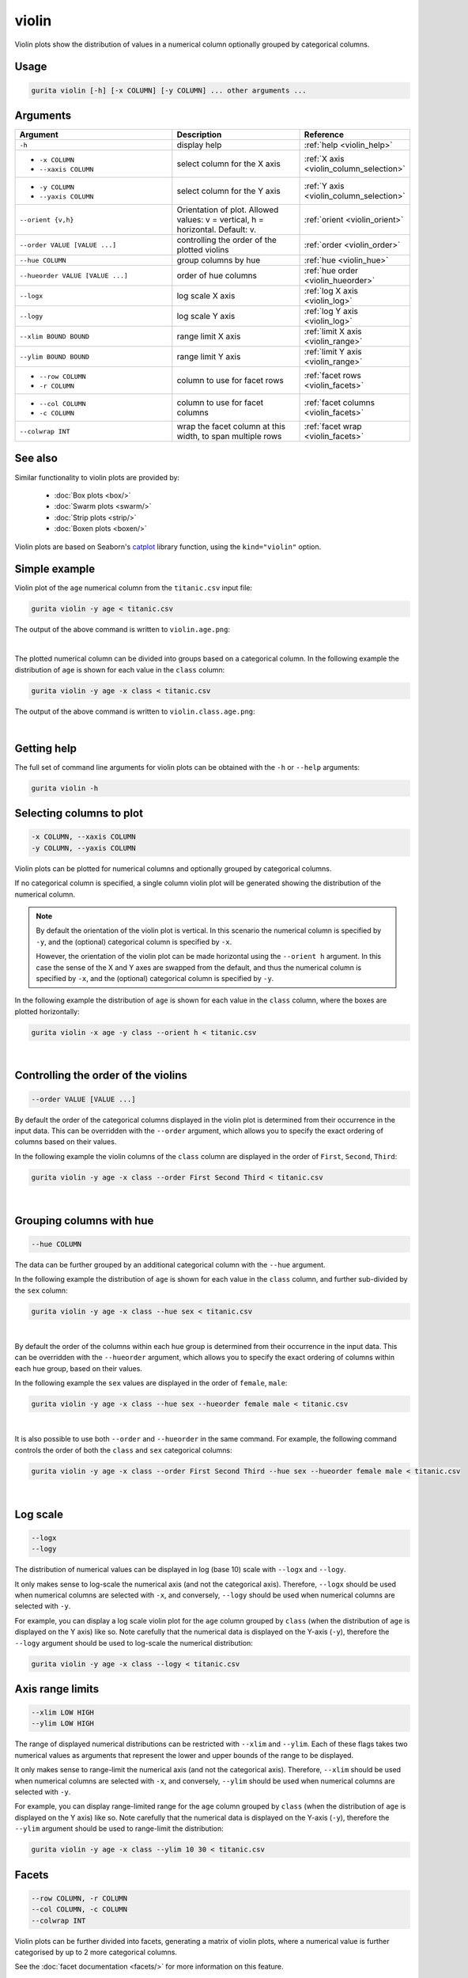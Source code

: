 .. _violin:

violin
======

Violin plots show the distribution of values in a numerical column optionally grouped by categorical columns.

Usage
-----

.. code-block:: text

    gurita violin [-h] [-x COLUMN] [-y COLUMN] ... other arguments ... 

Arguments
---------

.. list-table::
   :widths: 25 20 10
   :header-rows: 1
   :class: tight-table

   * - Argument
     - Description
     - Reference
   * - ``-h``
     - display help
     - :ref:`help <violin_help>`
   * - * ``-x COLUMN``
       * ``--xaxis COLUMN``
     - select column for the X axis
     - :ref:`X axis <violin_column_selection>`
   * - * ``-y COLUMN``
       * ``--yaxis COLUMN``
     - select column for the Y axis
     - :ref:`Y axis <violin_column_selection>`
   * - ``--orient {v,h}``
     - Orientation of plot. Allowed values: v = vertical, h = horizontal. Default: v.
     - :ref:`orient <violin_orient>`
   * - ``--order VALUE [VALUE ...]``
     - controlling the order of the plotted violins 
     - :ref:`order <violin_order>`
   * - ``--hue COLUMN``
     - group columns by hue
     - :ref:`hue <violin_hue>`
   * - ``--hueorder VALUE [VALUE ...]``
     - order of hue columns
     - :ref:`hue order <violin_hueorder>`
   * - ``--logx``
     - log scale X axis 
     - :ref:`log X axis <violin_log>`
   * - ``--logy``
     - log scale Y axis 
     - :ref:`log Y axis <violin_log>`
   * - ``--xlim BOUND BOUND``
     - range limit X axis 
     - :ref:`limit X axis <violin_range>`
   * - ``--ylim BOUND BOUND``
     - range limit Y axis 
     - :ref:`limit Y axis <violin_range>`
   * - * ``--row COLUMN``
       * ``-r COLUMN``
     - column to use for facet rows 
     - :ref:`facet rows <violin_facets>`
   * - * ``--col COLUMN``
       * ``-c COLUMN``
     - column to use for facet columns 
     - :ref:`facet columns <violin_facets>`
   * - ``--colwrap INT``
     - wrap the facet column at this width, to span multiple rows
     - :ref:`facet wrap <violin_facets>`

See also
--------

Similar functionality to violin plots are provided by:

 * :doc:`Box plots <box/>`
 * :doc:`Swarm plots <swarm/>`
 * :doc:`Strip plots <strip/>` 
 * :doc:`Boxen plots <boxen/>` 

Violin plots are based on Seaborn's `catplot <https://seaborn.pydata.org/generated/seaborn.catplot.html>`_ library function, using the ``kind="violin"`` option.

Simple example
--------------

Violin plot of the ``age`` numerical column from the ``titanic.csv`` input file:

.. code-block:: text

    gurita violin -y age < titanic.csv 

The output of the above command is written to ``violin.age.png``:

.. image:: ../images/violin.age.png 
       :width: 600px
       :height: 600px
       :align: center
       :alt: Violin plot showing the distribution of age for the titanic data set

|

The plotted numerical column can be divided into groups based on a categorical column.
In the following example the distribution of ``age`` is shown for each value in the ``class`` column:

.. code-block:: text

    gurita violin -y age -x class < titanic.csv 

The output of the above command is written to ``violin.class.age.png``:

.. image:: ../images/violin.class.age.png 
       :width: 600px
       :height: 600px
       :align: center
       :alt: Violin plot showing the distribution of age for each class in the titanic data set

|

.. _violin_help:

Getting help
------------

The full set of command line arguments for violin plots can be obtained with the ``-h`` or ``--help``
arguments:

.. code-block:: text

    gurita violin -h

.. _violin_column_selection:

Selecting columns to plot
--------------------------

.. code-block:: 

  -x COLUMN, --xaxis COLUMN
  -y COLUMN, --yaxis COLUMN

Violin plots can be plotted for numerical columns and optionally grouped by categorical columns.

If no categorical column is specified, a single column violin plot will be generated showing
the distribution of the numerical column.

.. note:: 

    .. _violin_orient:

    By default the orientation of the violin plot is vertical. In this scenario
    the numerical column is specified by ``-y``, and the (optional) categorical column is specified
    by ``-x``.
    
    However, the orientation of the violin plot can be made horizontal using the ``--orient h`` argument.
    In this case the sense of the X and Y axes are swapped from the default, and thus
    the numerical column is specified by ``-x``, and the (optional) categorical column is specified
    by ``-y``.

In the following example the distribution of ``age`` is shown for each value in the ``class`` column,
where the boxes are plotted horizontally:

.. code-block:: text

    gurita violin -x age -y class --orient h < titanic.csv

.. image:: ../images/violin.age.class.png 
       :width: 600px
       :height: 600px
       :align: center
       :alt: Violin plot showing the distribution of age for each class in the titanic data set, shown horizontally

|

.. _violin_order:

Controlling the order of the violins 
------------------------------------

.. code-block:: 

    --order VALUE [VALUE ...]

By default the order of the categorical columns displayed in the violin plot is determined from their occurrence in the input data.
This can be overridden with the ``--order`` argument, which allows you to specify the exact ordering of columns based on their values. 

In the following example the violin columns of the ``class`` column are displayed in the order of ``First``, ``Second``, ``Third``:

.. code-block:: text

    gurita violin -y age -x class --order First Second Third < titanic.csv

.. image:: ../images/violin.class.age.order.png 
       :width: 600px
       :height: 600px
       :align: center
       :alt: Violin plot showing the distribution of age for each class in the titanic data set, shown in a specified order

|

.. _violin_hue:

Grouping columns with hue 
--------------------------

.. code-block:: 

  --hue COLUMN

The data can be further grouped by an additional categorical column with the ``--hue`` argument.

In the following example the distribution of ``age`` is shown for each value in the ``class`` column, and further sub-divided by the ``sex`` column:

.. code-block:: text

    gurita violin -y age -x class --hue sex < titanic.csv

.. image:: ../images/violin.class.age.sex.png 
       :width: 600px
       :height: 600px
       :align: center
       :alt: Violin plot showing the distribution of age for each class in the titanic data set, grouped by class and sex 

|

.. _violin_hueorder:

By default the order of the columns within each hue group is determined from their occurrence in the input data. 
This can be overridden with the ``--hueorder`` argument, which allows you to specify the exact ordering of columns within each hue group, based on their values. 

In the following example the ``sex`` values are displayed in the order of ``female``, ``male``: 

.. code-block:: text

    gurita violin -y age -x class --hue sex --hueorder female male < titanic.csv

.. image:: ../images/violin.class.age.sex.hueorder.png 
       :width: 600px
       :height: 600px
       :align: center
       :alt: Violin plot showing the distribution of age for each class in the titanic data set, grouped by class and sex, with the order of sex specified

|

It is also possible to use both ``--order`` and ``--hueorder`` in the same command. For example, the following command controls
the order of both the ``class`` and ``sex`` categorical columns:

.. code-block:: text

    gurita violin -y age -x class --order First Second Third --hue sex --hueorder female male < titanic.csv

.. image:: ../images/violin.class.age.sex.order.hueorder.png 
       :width: 600px
       :height: 600px
       :align: center
       :alt: Violin plot showing the distribution of age for each class in the titanic data set, grouped by class and sex, with the order of class and sex specified

|

.. _violin_log:

Log scale
---------

.. code-block:: 

  --logx
  --logy

The distribution of numerical values can be displayed in log (base 10) scale with ``--logx`` and ``--logy``. 

It only makes sense to log-scale the numerical axis (and not the categorical axis). Therefore, ``--logx`` should be used when numerical columns are selected with ``-x``, and
conversely, ``--logy`` should be used when numerical columns are selected with ``-y``.

For example, you can display a log scale violin plot for the ``age`` column grouped by ``class`` (when the distribution of ``age`` is displayed on the Y axis) like so. Note carefully that the numerical data is displayed on the Y-axis (``-y``), therefore the ``--logy`` argument should be used to log-scale the numerical distribution:

.. code-block:: text

    gurita violin -y age -x class --logy < titanic.csv 

.. _violin_range:

Axis range limits
-----------------

.. code-block:: 

  --xlim LOW HIGH 
  --ylim LOW HIGH

The range of displayed numerical distributions can be restricted with ``--xlim`` and ``--ylim``. Each of these flags takes two numerical values as arguments that represent the lower and upper bounds of the range to be displayed.

It only makes sense to range-limit the numerical axis (and not the categorical axis). Therefore, ``--xlim`` should be used when numerical columns are selected with ``-x``, and
conversely, ``--ylim`` should be used when numerical columns are selected with ``-y``.

For example, you can display range-limited range for the ``age`` column grouped by ``class`` (when the distribution of ``age`` is displayed on the Y axis) like so.
Note carefully that the numerical 
data is displayed on the Y-axis (``-y``), therefore the ``--ylim`` argument should be used to range-limit the distribution: 

.. code-block:: text

    gurita violin -y age -x class --ylim 10 30 < titanic.csv

.. _violin_facets:

Facets
------

.. code-block:: 

 --row COLUMN, -r COLUMN
 --col COLUMN, -c COLUMN
 --colwrap INT

Violin plots can be further divided into facets, generating a matrix of violin plots, where a numerical value is
further categorised by up to 2 more categorical columns.

See the :doc:`facet documentation <facets/>` for more information on this feature.

The following command creates a faceted violin plot where the ``sex`` column is used to determine the facet columns:

.. code-block:: bash

    gurita violin -y age -x class --col sex < titanic.csv

.. image:: ../images/violin.class.age.sex.facet.png 
       :width: 600px
       :height: 300px
       :align: center
       :alt: Violin plot showing the mean of age for each class in the titanic data set grouped by class, using sex to determine the plot facets

|
